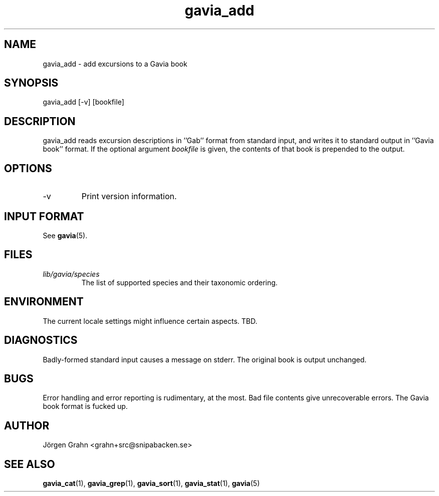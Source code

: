 .\" $Id: gavia_add.1,v 1.14 2008-01-03 09:38:19 grahn Exp $
.\" 
.\"
.TH gavia_add 1 "JULY 1999" Gavia "User Manuals"
.SH "NAME"
gavia_add \- add excursions to a Gavia book
.SH "SYNOPSIS"
gavia_add [\-v] [bookfile]
.SH "DESCRIPTION"
gavia_add reads excursion descriptions in ''Gab'' format
from standard input, and writes it to standard output
in ''Gavia book'' format.
If the optional argument
.I bookfile
is given, the contents of that book
is prepended to the output.
.SH "OPTIONS"
.IP \-v
Print version information.
.SH "INPUT FORMAT"
See
.BR gavia (5).
.SH "FILES"
.TP
.I lib/gavia/species
The list of supported species and their taxonomic ordering.
.SH "ENVIRONMENT"
The current locale settings might influence certain aspects.
TBD.
.SH "DIAGNOSTICS"
Badly-formed standard input causes a message on stderr.
The original book is output unchanged.
.SH "BUGS"
Error handling and error reporting is rudimentary, at the most.
Bad file contents give unrecoverable errors.
The Gavia book format is fucked up.
.SH "AUTHOR"
J\(:orgen Grahn <grahn+src@snipabacken.se>
.SH "SEE ALSO"
.BR gavia_cat (1),
.BR gavia_grep (1),
.BR gavia_sort (1),
.BR gavia_stat (1),
.BR gavia (5)
